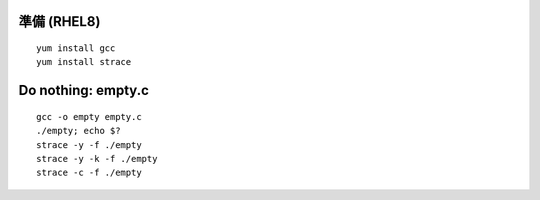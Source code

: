 準備 (RHEL8)
====================================================
::

	yum install gcc
        yum install strace


Do nothing: empty.c
====================================================
::

        gcc -o empty empty.c
	./empty; echo $?	
        strace -y -f ./empty
        strace -y -k -f ./empty
	strace -c -f ./empty
